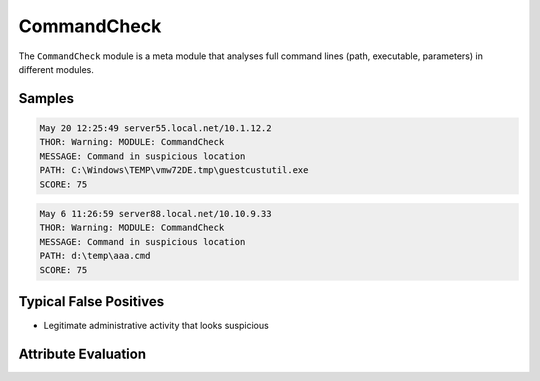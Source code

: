 CommandCheck
============

The ``CommandCheck`` module is a meta module that analyses
full command lines (path, executable, parameters) in different modules.

Samples
-------

.. code-block:: none

	May 20 12:25:49 server55.local.net/10.1.12.2
        THOR: Warning: MODULE: CommandCheck
        MESSAGE: Command in suspicious location
        PATH: C:\Windows\TEMP\vmw72DE.tmp\guestcustutil.exe
        SCORE: 75

.. code-block:: none

	May 6 11:26:59 server88.local.net/10.10.9.33
        THOR: Warning: MODULE: CommandCheck
        MESSAGE: Command in suspicious location
        PATH: d:\temp\aaa.cmd
        SCORE: 75

Typical False Positives
-----------------------

- Legitimate administrative activity that looks suspicious

Attribute Evaluation
--------------------

.. raw:: html

        <script type="text/javascript" src="http://ajax.googleapis.com/ajax/libs/jquery/1.7.1/jquery.min.js"></script>
        <script>
        $(document).ready(function() {
        $('table p:contains("Yes")').parent().addClass('yes');
        $('table p:contains("No")').parent().addClass('no');
        $('table p:contains("Bad")').parent().addClass('bad');
        $('table p:contains("Good")').parent().addClass('good');
        $('table p:contains("Low")').parent().addClass('low');
        $('table p:contains("Medium")').parent().addClass('medium');
        $('table p:contains("High")').parent().addClass('high');
        });
        </script>
        <style>
        .yes {text-align: center;}
        .no {text-align: center;}
        .good {background-color:#64c864 !important; text-align: center;}
        .bad {background-color:#c86464 !important; text-align: center;}
        .low {background-color:#cccccc !important; text-align: center;}
        .medium {background-color:#aaaaaa !important; text-align: center;}
        .high {background-color:#8a8a8a !important; text-align: center;}
        </style>

.. csv-table::
     :file: ../csv/command.csv
     :widths: 20, 50, 10, 10, 10
     :delim: ;
     :header-rows: 1